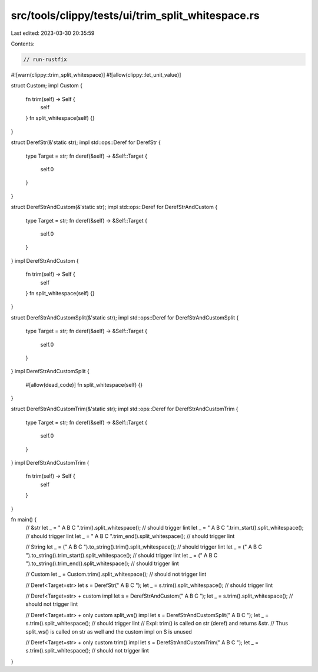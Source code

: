 src/tools/clippy/tests/ui/trim_split_whitespace.rs
==================================================

Last edited: 2023-03-30 20:35:59

Contents:

.. code-block:: rs

    // run-rustfix
#![warn(clippy::trim_split_whitespace)]
#![allow(clippy::let_unit_value)]

struct Custom;
impl Custom {
    fn trim(self) -> Self {
        self
    }
    fn split_whitespace(self) {}
}

struct DerefStr(&'static str);
impl std::ops::Deref for DerefStr {
    type Target = str;
    fn deref(&self) -> &Self::Target {
        self.0
    }
}

struct DerefStrAndCustom(&'static str);
impl std::ops::Deref for DerefStrAndCustom {
    type Target = str;
    fn deref(&self) -> &Self::Target {
        self.0
    }
}
impl DerefStrAndCustom {
    fn trim(self) -> Self {
        self
    }
    fn split_whitespace(self) {}
}

struct DerefStrAndCustomSplit(&'static str);
impl std::ops::Deref for DerefStrAndCustomSplit {
    type Target = str;
    fn deref(&self) -> &Self::Target {
        self.0
    }
}
impl DerefStrAndCustomSplit {
    #[allow(dead_code)]
    fn split_whitespace(self) {}
}

struct DerefStrAndCustomTrim(&'static str);
impl std::ops::Deref for DerefStrAndCustomTrim {
    type Target = str;
    fn deref(&self) -> &Self::Target {
        self.0
    }
}
impl DerefStrAndCustomTrim {
    fn trim(self) -> Self {
        self
    }
}

fn main() {
    // &str
    let _ = " A B C ".trim().split_whitespace(); // should trigger lint
    let _ = " A B C ".trim_start().split_whitespace(); // should trigger lint
    let _ = " A B C ".trim_end().split_whitespace(); // should trigger lint

    // String
    let _ = (" A B C ").to_string().trim().split_whitespace(); // should trigger lint
    let _ = (" A B C ").to_string().trim_start().split_whitespace(); // should trigger lint
    let _ = (" A B C ").to_string().trim_end().split_whitespace(); // should trigger lint

    // Custom
    let _ = Custom.trim().split_whitespace(); // should not trigger lint

    // Deref<Target=str>
    let s = DerefStr(" A B C ");
    let _ = s.trim().split_whitespace(); // should trigger lint

    // Deref<Target=str> + custom impl
    let s = DerefStrAndCustom(" A B C ");
    let _ = s.trim().split_whitespace(); // should not trigger lint

    // Deref<Target=str> + only custom split_ws() impl
    let s = DerefStrAndCustomSplit(" A B C ");
    let _ = s.trim().split_whitespace(); // should trigger lint
    // Expl: trim() is called on str (deref) and returns &str.
    //       Thus split_ws() is called on str as well and the custom impl on S is unused

    // Deref<Target=str> + only custom trim() impl
    let s = DerefStrAndCustomTrim(" A B C ");
    let _ = s.trim().split_whitespace(); // should not trigger lint
}



